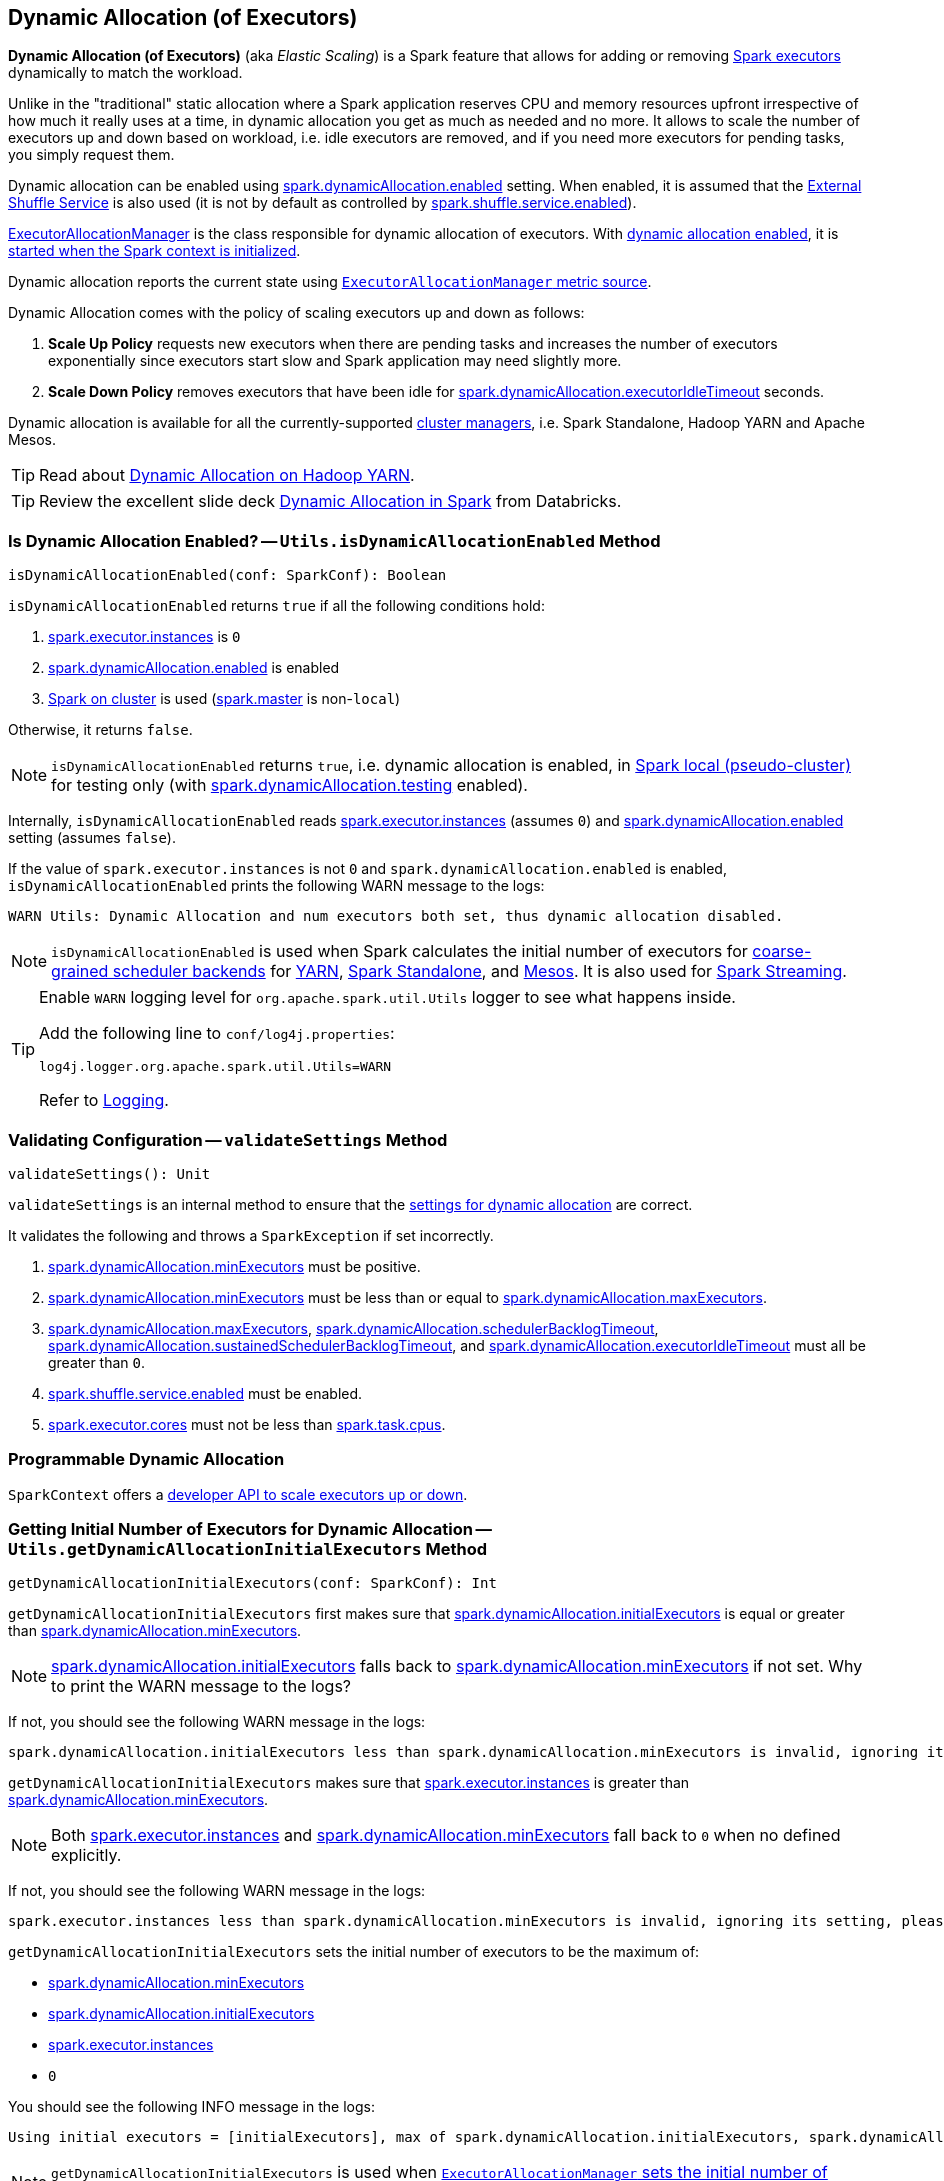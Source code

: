 == Dynamic Allocation (of Executors)

*Dynamic Allocation (of Executors)* (aka _Elastic Scaling_) is a Spark feature that allows for adding or removing link:spark-executor.adoc[Spark executors] dynamically to match the workload.

Unlike in the "traditional" static allocation where a Spark application reserves CPU and memory resources upfront irrespective of how much it really uses at a time, in dynamic allocation you get as much as needed and no more. It allows to scale the number of executors up and down based on workload, i.e. idle executors are removed, and if you need more executors for pending tasks, you simply request them.

Dynamic allocation can be enabled using <<spark_dynamicAllocation_enabled, spark.dynamicAllocation.enabled>> setting. When enabled, it is assumed that the link:spark-ExternalShuffleService.adoc[External Shuffle Service] is also used (it is not by default as controlled by link:spark-ExternalShuffleService.adoc#spark.shuffle.service.enabled[spark.shuffle.service.enabled]).

link:spark-service-executor-allocation-manager.adoc[ExecutorAllocationManager] is the class responsible for dynamic allocation of executors. With <<isDynamicAllocationEnabled, dynamic allocation enabled>>, it is link:spark-sparkcontext-creating-instance-internals.adoc#ExecutorAllocationManager[started when the Spark context is initialized].

Dynamic allocation reports the current state using link:spark-service-ExecutorAllocationManagerSource.adoc[`ExecutorAllocationManager` metric source].

Dynamic Allocation comes with the policy of scaling executors up and down as follows:

1. *Scale Up Policy* requests new executors when there are pending tasks and increases the number of executors exponentially since executors start slow and Spark application may need slightly more.
2. *Scale Down Policy* removes executors that have been idle for <<spark_dynamicAllocation_executorIdleTimeout, spark.dynamicAllocation.executorIdleTimeout>> seconds.

Dynamic allocation is available for all the currently-supported link:spark-cluster.adoc[cluster managers], i.e. Spark Standalone, Hadoop YARN and Apache Mesos.

TIP: Read about link:spark-ExternalShuffleService.adoc[Dynamic Allocation on Hadoop YARN].

TIP: Review the excellent slide deck http://www.slideshare.net/databricks/dynamic-allocation-in-spark[Dynamic Allocation in Spark] from Databricks.

=== [[isDynamicAllocationEnabled]] Is Dynamic Allocation Enabled? -- `Utils.isDynamicAllocationEnabled` Method

[source, scala]
----
isDynamicAllocationEnabled(conf: SparkConf): Boolean
----

`isDynamicAllocationEnabled` returns `true` if all the following conditions hold:

1. link:spark-executor.adoc#spark.executor.instances[spark.executor.instances] is `0`
2. <<spark_dynamicAllocation_enabled, spark.dynamicAllocation.enabled>> is enabled
3. link:spark-cluster.adoc[Spark on cluster] is used (link:spark-configuration.adoc#spark.master[spark.master] is non-`local`)

Otherwise, it returns `false`.

NOTE: `isDynamicAllocationEnabled` returns `true`, i.e. dynamic allocation is enabled, in link:spark-local.adoc[Spark local (pseudo-cluster)] for testing only (with <<spark_dynamicAllocation_testing, spark.dynamicAllocation.testing>> enabled).

Internally, `isDynamicAllocationEnabled` reads link:spark-executor.adoc#spark.executor.instances[spark.executor.instances] (assumes `0`) and <<spark_dynamicAllocation_enabled, spark.dynamicAllocation.enabled>> setting (assumes `false`).

If the value of `spark.executor.instances` is not `0` and `spark.dynamicAllocation.enabled` is enabled, `isDynamicAllocationEnabled` prints the following WARN message to the logs:

```
WARN Utils: Dynamic Allocation and num executors both set, thus dynamic allocation disabled.
```

NOTE: `isDynamicAllocationEnabled` is used when Spark calculates the initial number of executors for link:spark-CoarseGrainedSchedulerBackend.adoc[coarse-grained scheduler backends] for  link:yarn/README.adoc#getInitialTargetExecutorNumber[YARN], link:spark-standalone-StandaloneSchedulerBackend.adoc#start[Spark Standalone], and link:spark-mesos/spark-mesos-MesosCoarseGrainedSchedulerBackend.adoc#executorLimitOption[Mesos]. It is also used for link:spark-streaming/spark-streaming-streamingcontext.adoc#validate[Spark Streaming].

[TIP]
====
Enable `WARN` logging level for `org.apache.spark.util.Utils` logger to see what happens inside.

Add the following line to `conf/log4j.properties`:

```
log4j.logger.org.apache.spark.util.Utils=WARN
```

Refer to link:spark-logging.adoc[Logging].
====

=== [[validateSettings]] Validating Configuration -- `validateSettings` Method

[source, scala]
----
validateSettings(): Unit
----

`validateSettings` is an internal method to ensure that the <<settings, settings for dynamic allocation>> are correct.

It validates the following and throws a `SparkException` if set incorrectly.

1. <<spark.dynamicAllocation.minExecutors, spark.dynamicAllocation.minExecutors>> must be positive.

2. <<spark.dynamicAllocation.minExecutors, spark.dynamicAllocation.minExecutors>> must be less than or equal to <<spark_dynamicAllocation_maxExecutors, spark.dynamicAllocation.maxExecutors>>.

3. <<spark_dynamicAllocation_maxExecutors, spark.dynamicAllocation.maxExecutors>>, <<spark_dynamicAllocation_schedulerBacklogTimeout, spark.dynamicAllocation.schedulerBacklogTimeout>>, <<spark_dynamicAllocation_sustainedSchedulerBacklogTimeout, spark.dynamicAllocation.sustainedSchedulerBacklogTimeout>>, and <<spark_dynamicAllocation_executorIdleTimeout, spark.dynamicAllocation.executorIdleTimeout>> must all be greater than `0`.

4. link:spark-ExternalShuffleService.adoc#spark.shuffle.service.enabled[spark.shuffle.service.enabled] must be enabled.

5. link:spark-executor.adoc#spark_executor_cores[spark.executor.cores] must not be less than link:spark-taskschedulerimpl.adoc#spark_task_cpus[spark.task.cpus].

=== [[programmable-dynamic-allocation]] Programmable Dynamic Allocation

`SparkContext` offers a link:spark-sparkcontext.adoc#dynamic-allocation[developer API to scale executors up or down].

=== [[getDynamicAllocationInitialExecutors]] Getting Initial Number of Executors for Dynamic Allocation -- `Utils.getDynamicAllocationInitialExecutors` Method

[source, scala]
----
getDynamicAllocationInitialExecutors(conf: SparkConf): Int
----

`getDynamicAllocationInitialExecutors` first makes sure that <<spark.dynamicAllocation.initialExecutors, spark.dynamicAllocation.initialExecutors>> is equal or greater than <<spark.dynamicAllocation.minExecutors, spark.dynamicAllocation.minExecutors>>.

NOTE: <<spark.dynamicAllocation.initialExecutors, spark.dynamicAllocation.initialExecutors>> falls back to <<spark.dynamicAllocation.minExecutors, spark.dynamicAllocation.minExecutors>> if not set. Why to print the WARN message to the logs?

If not, you should see the following WARN message in the logs:

[options="wrap"]
----
spark.dynamicAllocation.initialExecutors less than spark.dynamicAllocation.minExecutors is invalid, ignoring its setting, please update your configs.
----

`getDynamicAllocationInitialExecutors` makes sure that link:spark-executor.adoc#spark.executor.instances[spark.executor.instances] is greater than <<spark.dynamicAllocation.minExecutors, spark.dynamicAllocation.minExecutors>>.

NOTE: Both link:spark-executor.adoc#spark.executor.instances[spark.executor.instances] and <<spark.dynamicAllocation.minExecutors, spark.dynamicAllocation.minExecutors>> fall back to `0` when no defined explicitly.

If not, you should see the following WARN message in the logs:

[options="wrap"]
----
spark.executor.instances less than spark.dynamicAllocation.minExecutors is invalid, ignoring its setting, please update your configs.
----

`getDynamicAllocationInitialExecutors` sets the initial number of executors to be the maximum of:

* <<spark.dynamicAllocation.minExecutors, spark.dynamicAllocation.minExecutors>>
* <<spark.dynamicAllocation.initialExecutors, spark.dynamicAllocation.initialExecutors>>
* link:spark-executor.adoc#spark.executor.instances[spark.executor.instances]
* `0`

You should see the following INFO message in the logs:

[options="wrap"]
----
Using initial executors = [initialExecutors], max of spark.dynamicAllocation.initialExecutors, spark.dynamicAllocation.minExecutors and spark.executor.instances
----

NOTE: `getDynamicAllocationInitialExecutors` is used when link:spark-service-executor-allocation-manager.adoc#initialNumExecutors[`ExecutorAllocationManager` sets the initial number of executors] and link:yarn/spark-yarn-YarnSparkHadoopUtil.adoc#getInitialTargetExecutorNumber[in YARN to set initial target number of executors].

=== [[settings]] Settings

.Spark Properties
[cols="1,1,2",options="header",width="100%"]
|===
| Spark Property
| Default Value
| Description

| [[spark.dynamicAllocation.initialExecutors]] `spark.dynamicAllocation.initialExecutors`
| <<spark.dynamicAllocation.minExecutors, spark.dynamicAllocation.minExecutors>>
| Initial number of executors for dynamic allocation.

NOTE: <<getDynamicAllocationInitialExecutors, getDynamicAllocationInitialExecutors>> warns when  `spark.dynamicAllocation.initialExecutors` is less than <<spark.dynamicAllocation.minExecutors, spark.dynamicAllocation.minExecutors>>.

| [[spark.dynamicAllocation.minExecutors]] `spark.dynamicAllocation.minExecutors`
| `0`
| Minimum number of executors for dynamic allocation.

It <<validateSettings, must be positive and less than or equal to `spark.dynamicAllocation.maxExecutors`>>.

|===

==== [[spark_dynamicAllocation_enabled]] spark.dynamicAllocation.enabled

`spark.dynamicAllocation.enabled` (default: `false`) controls whether dynamic allocation is enabled or not. It is assumed that link:spark-executor.adoc#spark.executor.instances[spark.executor.instances] is not set or is `0` (which is the default value).

NOTE: link:spark-executor.adoc#spark.executor.instances[spark.executor.instances] setting can be set using link:spark-submit.adoc#command-line-options[`--num-executors` command-line option] of link:spark-submit.adoc[spark-submit].

==== [[spark_dynamicAllocation_maxExecutors]] spark.dynamicAllocation.maxExecutors

`spark.dynamicAllocation.maxExecutors` (default: `Integer.MAX_VALUE`) sets the maximum number of executors for dynamic allocation.

It <<validateSettings, must be greater than `0` and greater than or equal to `spark.dynamicAllocation.minExecutors`>>.

==== [[spark_dynamicAllocation_schedulerBacklogTimeout]] spark.dynamicAllocation.schedulerBacklogTimeout

`spark.dynamicAllocation.schedulerBacklogTimeout` (default: `1s`) sets...FIXME

It <<validateSettings, must be greater than `0`>>.

==== [[spark_dynamicAllocation_sustainedSchedulerBacklogTimeout]] spark.dynamicAllocation.sustainedSchedulerBacklogTimeout

`spark.dynamicAllocation.sustainedSchedulerBacklogTimeout`(default: <<spark_dynamicAllocation_schedulerBacklogTimeout, spark.dynamicAllocation.schedulerBacklogTimeout>>) sets...FIXME

It <<validateSettings, must be greater than `0`>>.

==== [[spark_dynamicAllocation_executorIdleTimeout]] spark.dynamicAllocation.executorIdleTimeout

`spark.dynamicAllocation.executorIdleTimeout` (default: `60s`) sets the time for how long an executor can be idle before it gets removed.

It <<validateSettings, must be greater than `0`>>.

==== [[spark_dynamicAllocation_cachedExecutorIdleTimeout]] spark.dynamicAllocation.cachedExecutorIdleTimeout

`spark.dynamicAllocation.cachedExecutorIdleTimeout` (default: `Integer.MAX_VALUE`) sets...FIXME

==== [[spark_dynamicAllocation_testing]] spark.dynamicAllocation.testing

`spark.dynamicAllocation.testing` is...FIXME

=== Future

* SPARK-4922
* SPARK-4751
* SPARK-7955
